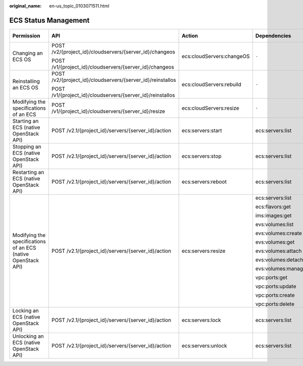 :original_name: en-us_topic_0103071511.html

.. _en-us_topic_0103071511:

ECS Status Management
=====================

+---------------------------------------------------------------+------------------------------------------------------------+---------------------------+--------------------+-------------+--------------------+
| Permission                                                    | API                                                        | Action                    | Dependencies       | IAM Project | Enterprise Project |
+===============================================================+============================================================+===========================+====================+=============+====================+
| Changing an ECS OS                                            | POST /v2/{project_id}/cloudservers/{server_id}/changeos    | ecs:cloudServers:changeOS | ``-``              | Supported   | Supported          |
|                                                               |                                                            |                           |                    |             |                    |
|                                                               | POST /v1/{project_id}/cloudservers/{server_id}/changeos    |                           |                    |             |                    |
+---------------------------------------------------------------+------------------------------------------------------------+---------------------------+--------------------+-------------+--------------------+
| Reinstalling an ECS OS                                        | POST /v2/{project_id}/cloudservers/{server_id}/reinstallos | ecs:cloudServers:rebuild  | ``-``              | Supported   | Supported          |
|                                                               |                                                            |                           |                    |             |                    |
|                                                               | POST /v1/{project_id}/cloudservers/{server_id}/reinstallos |                           |                    |             |                    |
+---------------------------------------------------------------+------------------------------------------------------------+---------------------------+--------------------+-------------+--------------------+
| Modifying the specifications of an ECS                        | POST /v1/{project_id}/cloudservers/{server_id}/resize      | ecs:cloudServers:resize   | ``-``              | Supported   | Supported          |
+---------------------------------------------------------------+------------------------------------------------------------+---------------------------+--------------------+-------------+--------------------+
| Starting an ECS (native OpenStack API)                        | POST /v2.1/{project_id}/servers/{server_id}/action         | ecs:servers:start         | ecs:servers:list   | Supported   | Not supported      |
+---------------------------------------------------------------+------------------------------------------------------------+---------------------------+--------------------+-------------+--------------------+
| Stopping an ECS (native OpenStack API)                        | POST /v2.1/{project_id}/servers/{server_id}/action         | ecs:servers:stop          | ecs:servers:list   | Supported   | Not supported      |
+---------------------------------------------------------------+------------------------------------------------------------+---------------------------+--------------------+-------------+--------------------+
| Restarting an ECS (native OpenStack API)                      | POST /v2.1/{project_id}/servers/{server_id}/action         | ecs:servers:reboot        | ecs:servers:list   | Supported   | Not supported      |
+---------------------------------------------------------------+------------------------------------------------------------+---------------------------+--------------------+-------------+--------------------+
| Modifying the specifications of an ECS (native OpenStack API) | POST /v2.1/{project_id}/servers/{server_id}/action         | ecs:servers:resize        | ecs:servers:list   | Supported   | Not supported      |
|                                                               |                                                            |                           |                    |             |                    |
|                                                               |                                                            |                           | ecs:flavors:get    |             |                    |
|                                                               |                                                            |                           |                    |             |                    |
|                                                               |                                                            |                           | ims:images:get     |             |                    |
|                                                               |                                                            |                           |                    |             |                    |
|                                                               |                                                            |                           | evs:volumes:list   |             |                    |
|                                                               |                                                            |                           |                    |             |                    |
|                                                               |                                                            |                           | evs:volumes:create |             |                    |
|                                                               |                                                            |                           |                    |             |                    |
|                                                               |                                                            |                           | evs:volumes:get    |             |                    |
|                                                               |                                                            |                           |                    |             |                    |
|                                                               |                                                            |                           | evs:volumes:attach |             |                    |
|                                                               |                                                            |                           |                    |             |                    |
|                                                               |                                                            |                           | evs:volumes:detach |             |                    |
|                                                               |                                                            |                           |                    |             |                    |
|                                                               |                                                            |                           | evs:volumes:manage |             |                    |
|                                                               |                                                            |                           |                    |             |                    |
|                                                               |                                                            |                           | vpc:ports:get      |             |                    |
|                                                               |                                                            |                           |                    |             |                    |
|                                                               |                                                            |                           | vpc:ports:update   |             |                    |
|                                                               |                                                            |                           |                    |             |                    |
|                                                               |                                                            |                           | vpc:ports:create   |             |                    |
|                                                               |                                                            |                           |                    |             |                    |
|                                                               |                                                            |                           | vpc:ports:delete   |             |                    |
+---------------------------------------------------------------+------------------------------------------------------------+---------------------------+--------------------+-------------+--------------------+
| Locking an ECS (native OpenStack API)                         | POST /v2.1/{project_id}/servers/{server_id}/action         | ecs:servers:lock          | ecs:servers:list   | Supported   | Not supported      |
+---------------------------------------------------------------+------------------------------------------------------------+---------------------------+--------------------+-------------+--------------------+
| Unlocking an ECS (native OpenStack API)                       | POST /v2.1/{project_id}/servers/{server_id}/action         | ecs:servers:unlock        | ecs:servers:list   | Supported   | Not supported      |
+---------------------------------------------------------------+------------------------------------------------------------+---------------------------+--------------------+-------------+--------------------+
